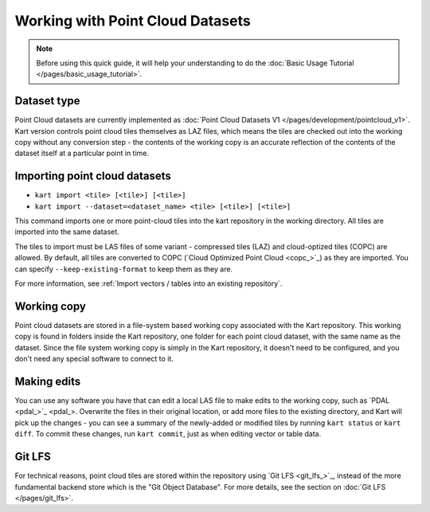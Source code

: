Working with Point Cloud Datasets
====================================

.. Note:: Before using this quick guide, it will help your understanding to do the :doc:`Basic Usage Tutorial </pages/basic_usage_tutorial>`.

Dataset type
~~~~~~~~~~~~
Point Cloud datasets are currently implemented as :doc:`Point Cloud Datasets V1 </pages/development/pointcloud_v1>`. Kart version controls point cloud tiles themselves as LAZ files, which means the tiles are checked out into the working copy without any conversion step - the contents of the working copy is an accurate reflection of the contents of the dataset itself at a particular point in time.

Importing point cloud datasets
~~~~~~~~~~~~~~~~~~~~~~~~~~~~~~

- ``kart import <tile> [<tile>] [<tile>]``
- ``kart import --dataset=<dataset_name> <tile> [<tile>] [<tile>]``

This command imports one or more point-cloud tiles into the kart repository in the
working directory. All tiles are imported into the same dataset.

The tiles to import must be LAS files of some variant - compressed tiles (LAZ) and cloud-optized tiles (COPC) are allowed.
By default, all tiles are converted to COPC (`Cloud Optimized Point Cloud <copc_>`_) as they are imported.
You can specify ``--keep-existing-format`` to keep them as they are.

For more information, see :ref:`Import vectors / tables into an existing repository`.

Working copy
~~~~~~~~~~~~

Point cloud datasets are stored in a file-system based working copy associated with the Kart repository. This working copy is found in folders inside the Kart repository, one folder for each point cloud dataset, with the same name as the dataset. Since the file system working copy is simply in the Kart repository, it doesn't need to be configured, and you don't need any special software to connect to it.

Making edits
~~~~~~~~~~~~

You can use any software you have that can edit a local LAS file to make edits to the working copy, such as `PDAL <pdal_>`_. Overwrite the files in their original location, or add more files to the existing directory, and Kart will pick up the changes - you can see a summary of the newly-added or modified tiles by running ``kart status`` or ``kart diff``. To commit these changes, run ``kart commit``, just as when editing vector or table data.

Git LFS
~~~~~~~
For technical reasons, point cloud tiles are stored within the repository using `Git LFS <git_lfs_>`_, instead of the more fundamental backend store which is the "Git Object Database". For more details, see the section on :doc:`Git LFS </pages/git_lfs>`.
